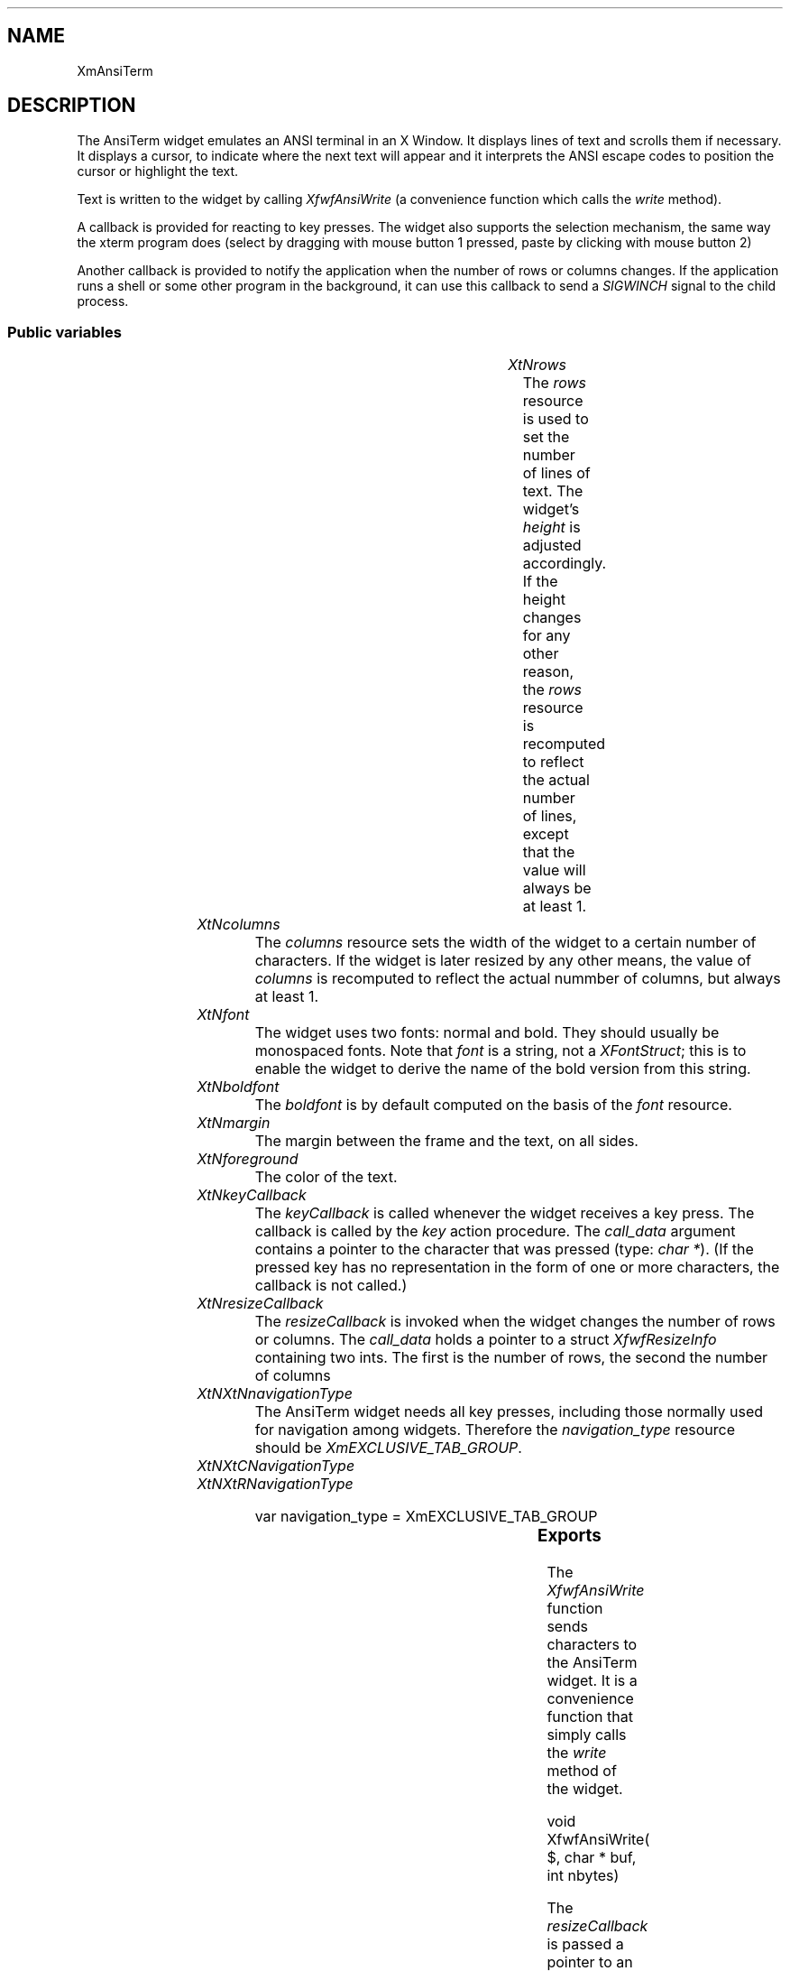 '\" t
.TH "" 3 "" "Version 3.0" "Free Widget Foundation"
.SH NAME
XmAnsiTerm
.SH DESCRIPTION
The AnsiTerm widget emulates an ANSI terminal in an X Window. It
displays lines of text and scrolls them if necessary. It displays a
cursor, to indicate where the next text will appear and it interprets
the ANSI escape codes to position the cursor or highlight the text.

Text is written to the widget by calling \fIXfwfAnsiWrite\fP (a
convenience function which calls the \fIwrite\fP method).

A callback is provided for reacting to key presses. The widget also
supports the selection mechanism, the same way the xterm program does
(select by dragging with mouse button 1 pressed, paste by clicking
with mouse button 2)

Another callback is provided to notify the application when the number
of rows or columns changes. If the application runs a shell or some
other program in the background, it can use this callback to send a
\fISIGWINCH\fP signal to the child process.

.SS "Public variables"

.ps -2
.TS
center box;
cBsss
lB|lB|lB|lB
l|l|l|l.
XmAnsiTerm
Name	Class	Type	Default
XtNrows	XtCRows	int 	24 
XtNcolumns	XtCColumns	int 	80 
XtNfont	XtCFont	String 	XtDefaultFont 
XtNboldfont	XtCBoldfont	XFontStruct *	infer_bold 
XtNmargin	XtCMargin	int 	10 
XtNkeyCallback	XtCKeyCallback	Callback	NULL 
XtNresizeCallback	XtCResizeCallback	Callback	NULL 

.TE
.ps +2

.TP
.I "XtNrows"
The \fIrows\fP resource is used to set the number of lines of text. The
widget's \fIheight\fP is adjusted accordingly. If the height changes for
any other reason, the \fIrows\fP resource is recomputed to reflect the
actual number of lines, except that the value will always be at least
1.

	

.TP
.I "XtNcolumns"
The \fIcolumns\fP resource sets the width of the widget to a certain
number of characters. If the widget is later resized by any other
means, the value of \fIcolumns\fP is recomputed to reflect the actual
nummber of columns, but always at least 1.

	

.TP
.I "XtNfont"
The widget uses two fonts: normal and bold. They should usually be
monospaced fonts. Note that \fIfont\fP is a string, not a \fIXFontStruct\fP;
this is to enable the widget to derive the name of the bold version
from this string.

	

.TP
.I "XtNboldfont"
The \fIboldfont\fP is by default computed on the basis of the
\fIfont\fP resource.

	

.TP
.I "XtNmargin"
The margin between the frame and the text, on all sides.

	

.TP
.I "XtNforeground"
The color of the text.

	

.TP
.I "XtNkeyCallback"
The \fIkeyCallback\fP is called whenever the widget receives a key
press. The callback is called by the \fIkey\fP action procedure. The
\fIcall_data\fP argument contains a pointer to the character that was
pressed (type: \fIchar *\fP). (If the pressed key has no representation in
the form of one or more characters, the callback is not called.)

	

.TP
.I "XtNresizeCallback"
The \fIresizeCallback\fP is invoked when the widget changes
the number of rows or columns. The \fIcall_data\fP holds a
pointer to a struct \fIXfwfResizeInfo\fP containing two ints.
The first is the number of rows, the second the number of
columns

	

.TP
.I "XtNXtNnavigationType"
The AnsiTerm widget needs all key presses, including those
normally used for navigation among widgets. Therefore the
\fInavigation_type\fP resource should be \fIXmEXCLUSIVE_TAB_GROUP\fP.

	

.TP
.I "XtNXtCNavigationType"

.TP
.I "XtNXtRNavigationType"

var navigation_type = XmEXCLUSIVE_TAB_GROUP

.ps -2
.TS
center box;
cBsss
lB|lB|lB|lB
l|l|l|l.
XmPrimitive
Name	Class	Type	Default
XtNbottom_shadow_color	XtCBottom_shadow_color	Pixel 	0 
XtNbottom_shadow_pixmap	XtCBottom_shadow_pixmap	Pixmap 	None 
XtNforeground	XtCForeground	Pixel 	0 
XtNhelp_callback	XtCHelp_callback	XTCallbackList 	NULL 
XtNhighlight_color	XtCHighlight_color	Pixel 	0 
XtNhighlight_on_enter	XtCHighlight_on_enter	Boolean 	0 
XtNhighlight_pixmap	XtCHighlight_pixmap	Pixmap 	0 
XtNhighlight_thickness	XtCHighlight_thickness	Dimension 	2 
navigationType	XtCNavigationType	NavigationType	XmNONE 
XtNshadow_thickness	XtCShadow_thickness	Dimension 	2 
XtNtop_shadow_color	XtCTop_shadow_color	Pixel 	0 
XtNtop_shadow_pixmap	XtCTop_shadow_pixmap	Pixmap 	None 
XtNtraversal_on	XtCTraversal_on	Boolean 	True 
XtNunit_type	XtCUnit_type	Unsigned  char 	XmPIXELS 
XtNuser_data	XtCUser_data	XTPointer 	NULL 

.TE
.ps +2

.ps -2
.TS
center box;
cBsss
lB|lB|lB|lB
l|l|l|l.
Core
Name	Class	Type	Default
XtNx	XtCX	Position 	0 
XtNy	XtCY	Position 	0 
XtNwidth	XtCWidth	Dimension 	0 
XtNheight	XtCHeight	Dimension 	0 
borderWidth	XtCBorderWidth	Dimension 	0 
XtNcolormap	XtCColormap	Colormap 	NULL 
XtNdepth	XtCDepth	Int 	0 
destroyCallback	XtCDestroyCallback	XTCallbackList 	NULL 
XtNsensitive	XtCSensitive	Boolean 	True 
XtNtm	XtCTm	XTTMRec 	NULL 
ancestorSensitive	XtCAncestorSensitive	Boolean 	False 
accelerators	XtCAccelerators	XTTranslations 	NULL 
borderColor	XtCBorderColor	Pixel 	0 
borderPixmap	XtCBorderPixmap	Pixmap 	NULL 
background	XtCBackground	Pixel 	0 
backgroundPixmap	XtCBackgroundPixmap	Pixmap 	NULL 
mappedWhenManaged	XtCMappedWhenManaged	Boolean 	True 
XtNscreen	XtCScreen	Screen *	NULL 

.TE
.ps +2

.SS "Exports"

The \fIXfwfAnsiWrite\fP function sends characters to the AnsiTerm
widget. It is a convenience function that simply calls the \fIwrite\fP
method of the widget.

.nf
void  XfwfAnsiWrite( $, char * buf, int  nbytes)
.fi

The \fIresizeCallback\fP is passed a pointer to an
\fIXfwfResizeInfo\fP struct.

	

.nf

.B type
 XfwfResizeInfo = struct {
            int rows, columns;
        }
.fi

.SS "Translations"

.nf
Shift<Btn1Down>: extend_selection() 
.fi

.nf
<Btn1Down>: start_selection() traverseCurrent() 
.fi

.nf
<Btn1Motion>: extend_selection() 
.fi

.nf
<Btn1Up>: end_selection() 
.fi

.nf
<Btn2Down>: paste_selection() 
.fi

.nf
<Map>: traverseCurrent() 
.fi

.SS "Actions"

.TP
.I "key

The \fIkey\fP action procedure calls the \fIkeyCallback\fP callback
procedure with the pressed key as \fIcall_data\fP. Nothing happens
if the key doesn't have a representation as (a sequence of)
characters.

If \fIXLookupString\fP returns a character representation, that
representation is used, otherwise the keysym is checked for some
special keys (Return, Backspace, etc.). Finally, if the user
pressed Control + letter, the character returned is (letter -
64).

.TP
.I "start_selection

The selection mechanism consist of three action procedures for
highlighting a selection and one for pasting text into the
widget.

\fIstart_selection\fP establishes the start of the highlighted
selection from the mouse position.  \fIextend_selection\fP
highlights the text between the start position and the current
mouse position. \fIend_selection\fP copies the highlighted part to a
buffer and notifies the X server that this widget wants to be
the current selection owner.

\fIpaste_selection\fP requests the current selection from whatever
application has it and processes it as if the user had typed it;
i.e., it calls the \fIkeyCallback\fP for every character.

.TP
.I "extend_selection

\fIextend_selection\fP is called when the mouse is dragged over
the text. It finds the cell that the mouse is on and highlights
all cells from the one where the drag started to the current one
(both inclusive).

The function only draws the lines that the mouse passed between
the previous and the current event.

.TP
.I "end_selection

When the mouse button is released, the selection is complete
and the highlighted part is copied to a buffer. The widget then
tells the X server that it wants to become the selection owner
for the PRIMARY selection.

A simple click should not be taken as a selection. If there has
been no movement between the mouse press and release, the
\fIend_selection\fP action simply returns without doing anything.

The highlight is immediately removed from the screen. This is
easy to implement but it removes a visual indicator that some
people may want to leave there while the selection is active.
Something to reconsider for the next version?

.TP
.I "paste_selection

.TP
.I "traverseCurrent

\fItraverseCurrent\fP sets the keyboard focus to the widget itself.

